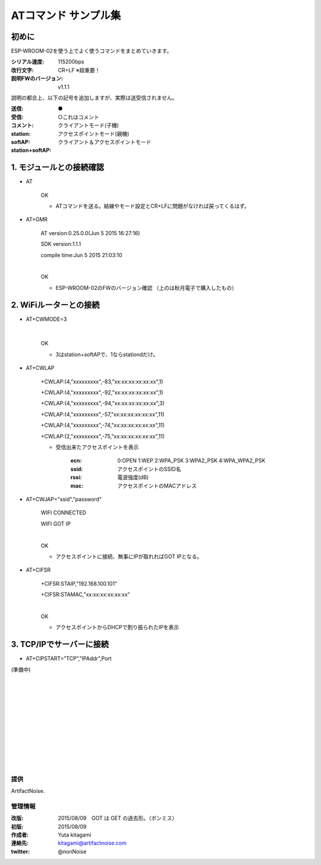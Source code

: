 ===============================================
ATコマンド サンプル集
===============================================

初めに
----------------------------------------------

ESP-WROOM-02を使う上でよく使うコマンドをまとめていきます。


:シリアル速度: 115200bps
:改行文字: CR+LF ※超重要！
:説明FWのバージョン: v1.1.1

説明の都合上、以下の記号を追加しますが、実際は送受信されません。

:送信: ●
:受信:
:コメント: ○これはコメント
:station: クライアントモード(子機)
:softAP: アクセスポイントモード(親機)
:station+softAP: クライアント＆アクセスポイントモード

1. モジュールとの接続確認
----------------------------------------------

- AT

    OK

    - ATコマンドを送る。結線やモード設定とCR+LFに問題がなければ戻ってくるはず。

- AT+GMR

    AT version:0.25.0.0(Jun  5 2015 16:27:16)

    SDK version:1.1.1

    compile time:Jun  5 2015 21:03:10

    |
    OK

    - ESP-WROOM-02のFWのバージョン確認 （上のは秋月電子で購入したもの）



2. WiFiルーターとの接続
----------------------------------------------


- AT+CWMODE=3

    |
    OK

    - 3はstation+softAPで、1ならstationdだけ。

- AT+CWLAP

    +CWLAP:(4,"xxxxxxxxx",-83,"xx:xx:xx:xx:xx:xx",1)

    +CWLAP:(4,"xxxxxxxxx",-92,"xx:xx:xx:xx:xx:xx",1)

    +CWLAP:(4,"xxxxxxxxx",-94,"xx:xx:xx:xx:xx:xx",3)

    +CWLAP:(4,"xxxxxxxxx",-57,"xx:xx:xx:xx:xx:xx",11)

    +CWLAP:(4,"xxxxxxxxx",-74,"xx:xx:xx:xx:xx:xx",11)

    +CWLAP:(2,"xxxxxxxxx",-75,"xx:xx:xx:xx:xx:xx",11)

    - 受信出来たアクセスポイントを表示

        :ecn: 0:OPEN 1:WEP 2:WPA_PSK 3:WPA2_PSK 4:WPA_WPA2_PSK
        :ssid: アクセスポイントのSSID名
        :rssi: 電波強度(dB)
        :mac: アクセスポイントのMACアドレス

- AT+CWJAP="ssid","password"


    WIFI CONNECTED

    WIFI GOT IP

    |
    OK

    - アクセスポイントに接続、無事にIPが取れればGOT IPとなる。


- AT+CIFSR

    +CIFSR:STAIP,"192.168.100.101"

    +CIFSR:STAMAC,"xx:xx:xx:xx:xx:xx"

    |
    OK

    - アクセスポイントからDHCPで割り振られたIPを表示

3. TCP/IPでサーバーに接続
----------------------------------------------

- AT+CIPSTART=”TCP”,”IPAddr”,Port

(準備中)


|
|
|
|
|
|
|
|
|
|
|

提供
^^^^^^^^^^^^^^^^^^^^^^^^^^^^^^^^^^^^^^^^^^^^^

ArtifactNoise.

.. image:: img/ANlogoMark.png
    :alt: ArtifactNoise
    :scale: 18%
    :target: http://artifactnoise.com

管理情報
^^^^^^^^^^^^^^^^^^^^^^^^^^^^^^^^^^^^^^^^^^^^^

:改版: 2015/08/09　GOT は GET の過去形。（ボンミス）
:初版: 2015/08/09

:作成者: Yuta kitagami
:連絡先: kitagami@artifactnoise.com
:twitter: @nonNoise
